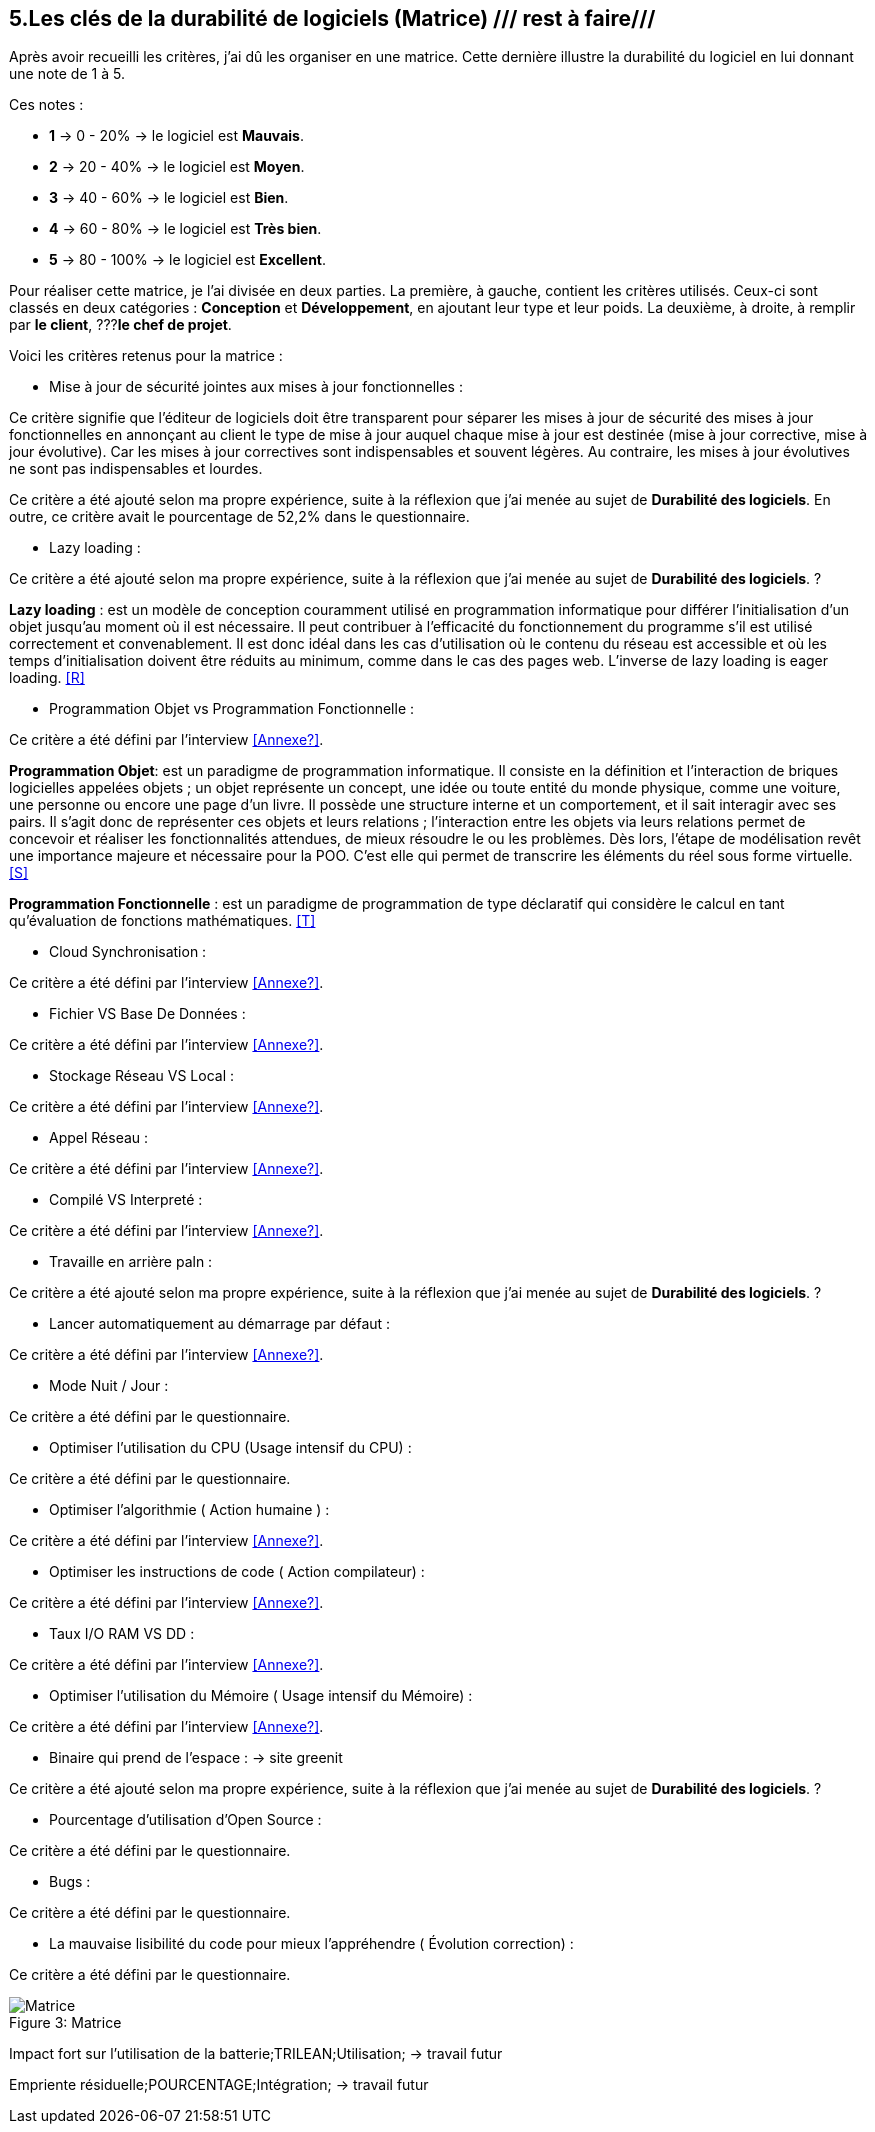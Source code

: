 :imagesdir: ./images
<<<

== 5.Les clés de la durabilité de logiciels (Matrice) /// rest à faire///

Après avoir recueilli les critères, j'ai dû les organiser en une matrice. Cette dernière illustre la durabilité du logiciel en lui donnant une note de 1 à 5.

Ces notes : 

* *1* -> 0 - 20% -> le logiciel est *Mauvais*. 
* *2* -> 20 - 40% -> le logiciel est *Moyen*.
* *3* -> 40 - 60% -> le logiciel est *Bien*.
* *4* -> 60 - 80% -> le logiciel est *Très bien*. 
* *5* -> 80 - 100% -> le logiciel est *Excellent*.

Pour réaliser cette matrice, je l'ai divisée en deux parties.  La première, à gauche, contient les critères utilisés. Ceux-ci sont classés en deux catégories : *Conception* et *Développement*, en ajoutant leur type et leur poids.
La deuxième, à droite, à remplir par *le client*,  ???*le chef de projet*.



Voici les critères retenus pour la matrice : 

* Mise à jour de sécurité jointes aux mises à jour fonctionnelles : 

Ce critère signifie que l'éditeur de logiciels doit être transparent pour séparer les mises à jour de sécurité des mises à jour fonctionnelles en annonçant au client le type de mise à jour auquel chaque mise à jour est destinée (mise à jour corrective, mise à jour évolutive). Car les mises à jour correctives sont indispensables et souvent légères. Au contraire, les mises à jour évolutives ne sont pas indispensables et lourdes.

Ce critère a été ajouté selon ma propre expérience, suite à la réflexion que j'ai menée au sujet de *Durabilité des logiciels*. En outre, ce critère avait le pourcentage de 52,2% dans le questionnaire.

* Lazy loading : 

Ce critère a été ajouté selon ma propre expérience, suite à la réflexion que j'ai menée au sujet de *Durabilité des logiciels*. ?

*Lazy loading* :  est un modèle de conception couramment utilisé en programmation informatique pour différer l'initialisation d'un objet jusqu'au moment où il est nécessaire. Il peut contribuer à l'efficacité du fonctionnement du programme s'il est utilisé correctement et convenablement. Il est donc idéal dans les cas d'utilisation où le contenu du réseau est accessible et où les temps d'initialisation doivent être réduits au minimum, comme dans le cas des pages web. L'inverse de lazy loading is eager loading. <<R>>

* Programmation Objet vs Programmation Fonctionnelle : 

Ce critère a été défini par l'interview <<Annexe?>>. 

*Programmation Objet*: est un paradigme de programmation informatique. Il consiste en la définition et l'interaction de briques logicielles appelées objets ; un objet représente un concept, une idée ou toute entité du monde physique, comme une voiture, une personne ou encore une page d'un livre. Il possède une structure interne et un comportement, et il sait interagir avec ses pairs. Il s'agit donc de représenter ces objets et leurs relations ; l'interaction entre les objets via leurs relations permet de concevoir et réaliser les fonctionnalités attendues, de mieux résoudre le ou les problèmes. Dès lors, l'étape de modélisation revêt une importance majeure et nécessaire pour la POO. C'est elle qui permet de transcrire les éléments du réel sous forme virtuelle. <<S>>

*Programmation Fonctionnelle* :  est un paradigme de programmation de type déclaratif qui considère le calcul en tant qu'évaluation de fonctions mathématiques. <<T>>

* Cloud Synchronisation : 

Ce critère a été défini par l'interview <<Annexe?>>. 

* Fichier VS Base De Données : 

Ce critère a été défini par l'interview <<Annexe?>>. 

* Stockage Réseau VS Local : 

Ce critère a été défini par l'interview <<Annexe?>>. 

* Appel Réseau : 

Ce critère a été défini par l'interview <<Annexe?>>. 

* Compilé VS Interpreté : 

Ce critère a été défini par l'interview <<Annexe?>>. 

* Travaille en arrière paln : 

Ce critère a été ajouté selon ma propre expérience, suite à la réflexion que j'ai menée au sujet de *Durabilité des logiciels*. ?

* Lancer automatiquement au démarrage par défaut :

Ce critère a été défini par l'interview <<Annexe?>>. 

* Mode Nuit / Jour : 

Ce critère a été défini par le questionnaire.

* Optimiser l'utilisation du CPU (Usage intensif du CPU) : 

Ce critère a été défini par le questionnaire.

* Optimiser l'algorithmie ( Action humaine ) : 

Ce critère a été défini par l'interview <<Annexe?>>. 

* Optimiser les instructions de code ( Action compilateur) : 

Ce critère a été défini par l'interview <<Annexe?>>. 

* Taux I/O RAM VS DD : 

Ce critère a été défini par l'interview <<Annexe?>>. 

* Optimiser l'utilisation du Mémoire ( Usage intensif du Mémoire) : 

Ce critère a été défini par l'interview <<Annexe?>>. 

* Binaire qui prend de l'espace : -> site greenit

Ce critère a été ajouté selon ma propre expérience, suite à la réflexion que j'ai menée au sujet de *Durabilité des logiciels*. ?

* Pourcentage d'utilisation d'Open Source : 

Ce critère a été défini par le questionnaire.

* Bugs : 

Ce critère a été défini par le questionnaire.

* La mauvaise lisibilité du code pour mieux l'appréhendre ( Évolution correction) : 

Ce critère a été défini par le questionnaire.


.Matrice 
[caption="Figure 3: "]
image::Matrice.jpg[Matrice]


Impact fort sur l'utilisation de la batterie;TRILEAN;Utilisation; -> travail futur

Empriente résiduelle;POURCENTAGE;Intégration;  -> travail futur
